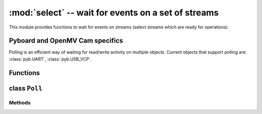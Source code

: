 :mod:`select` -- wait for events on a set of streams
========================================================================

.. module:: select
   :synopsis: wait for events on a set of streams

This module provides functions to wait for events on streams (select streams
which are ready for operations).

Pyboard and OpenMV Cam specifics
--------------------------------

Polling is an efficient way of waiting for read/write activity on multiple
objects. Current objects that support polling are: :class:`pyb.UART`,
:class:`pyb.USB_VCP`.

Functions
---------

.. function:: poll()

   Create an instance of the Poll class.

.. function:: select(rlist, wlist, xlist[, timeout])

   Wait for activity on a set of objects.

   This function is provided for compatibility and is not efficient. Usage
   of :class:`Poll` is recommended instead.

.. _class: Poll

class ``Poll``
--------------

Methods
~~~~~~~

.. method:: poll.register(obj[, eventmask])

   Register ``obj`` for polling. ``eventmask`` is logical OR of:

   * ``select.POLLIN``  - data available for reading
   * ``select.POLLOUT`` - more data can be written
   * ``select.POLLERR`` - error occurred
   * ``select.POLLHUP`` - end of stream/connection termination detected

   ``eventmask`` defaults to ``select.POLLIN | select.POLLOUT``.

.. method:: poll.unregister(obj)

   Unregister ``obj`` from polling.

.. method:: poll.modify(obj, eventmask)

   Modify the ``eventmask`` for ``obj``.

.. method:: poll.poll([timeout])

   Wait for at least one of the registered objects to become ready. Returns
   list of (``obj``, ``event``, ...) tuples, ``event`` element specifies
   which events happened with a stream and is a combination of `select.POLL*`
   constants described above. There may be other elements in tuple, depending
   on a platform and version, so don't assume that its size is 2. In case of
   timeout, an empty list is returned.

   Timeout is in milliseconds.
